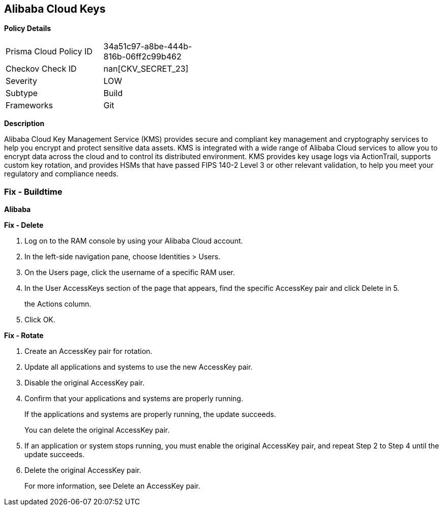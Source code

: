 == Alibaba Cloud Keys


*Policy Details* 

[width=45%]
[cols="1,1"]
|=== 
|Prisma Cloud Policy ID 
| 34a51c97-a8be-444b-816b-06ff2c99b462

|Checkov Check ID 
| nan[CKV_SECRET_23]

|Severity
|LOW

|Subtype
|Build

|Frameworks
|Git

|=== 



*Description* 


Alibaba Cloud Key Management Service (KMS) provides secure and compliant key management and cryptography services to help you encrypt and protect sensitive data assets.
KMS is integrated with a wide range of Alibaba Cloud services to allow you to encrypt data across the cloud and to control its distributed environment.
KMS provides key usage logs via ActionTrail, supports custom key rotation, and provides HSMs that have passed FIPS 140-2 Level 3 or other relevant validation, to help you meet your regulatory and compliance needs.

=== Fix - Buildtime


*Alibaba* 




*Fix - Delete* 



. Log on to the RAM console by using your Alibaba Cloud account.

. In the left-side navigation pane, choose Identities > Users.

. On the Users page, click the username of a specific RAM user.

. In the User AccessKeys section of the page that appears, find the specific AccessKey pair and click Delete in 5.
+
the Actions column.

. Click OK.


*Fix - Rotate* 



. Create an AccessKey pair for rotation.

. Update all applications and systems to use the new AccessKey pair.

. Disable the original AccessKey pair.

. Confirm that your applications and systems are properly running.
+
If the applications and systems are properly running, the update succeeds.
+
You can delete the original AccessKey pair.

. If an application or system stops running, you must enable the original AccessKey pair, and repeat Step 2 to Step 4 until the update succeeds.

. Delete the original AccessKey pair.
+
For more information, see Delete an AccessKey pair.
